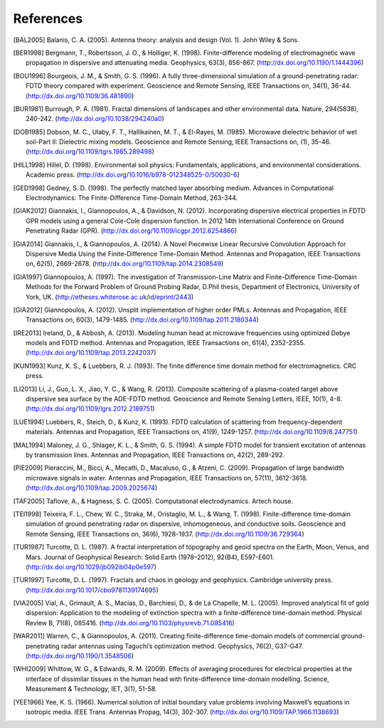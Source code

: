 **********
References
**********

.. [BAL2005] Balanis, C. A. (2005). Antenna theory: analysis and design (Vol. 1). John Wiley & Sons.
.. [BER1998] Bergmann, T., Robertsson, J. O., & Holliger, K. (1998). Finite-difference modeling of electromagnetic wave propagation in dispersive and attenuating media. Geophysics, 63(3), 856-867. (http://dx.doi.org/10.1190/1.1444396)
.. [BOU1996] Bourgeois, J. M., & Smith, G. S. (1996). A fully three-dimensional simulation of a ground-penetrating radar: FDTD theory compared with experiment. Geoscience and Remote Sensing, IEEE Transactions on, 34(1), 36-44. (http://dx.doi.org/10.1109/36.481890)
.. [BUR1981] Burrough, P. A. (1981). Fractal dimensions of landscapes and other environmental data. Nature, 294(5838), 240-242. (http://dx.doi.org/10.1038/294240a0)
.. [DOB1985] Dobson, M. C., Ulaby, F. T., Hallikainen, M. T., & El-Rayes, M. (1985). Microwave dielectric behavior of wet soil-Part II: Dielectric mixing models. Geoscience and Remote Sensing, IEEE Transactions on, (1), 35-46. (http://dx.doi.org/10.1109/tgrs.1985.289498)
.. [HILL1998] Hillel, D. (1998). Environmental soil physics: Fundamentals, applications, and environmental considerations. Academic press. (http://dx.doi.org/10.1016/b978-012348525-0/50030-6)
.. [GED1998] Gedney, S. D. (1998). The perfectly matched layer absorbing medium. Advances in Computational Electrodynamics: The Finite-Difference Time-Domain Method, 263-344.
.. [GIAK2012] Giannakis, I., Giannopoulos, A., & Davidson, N. (2012). Incorporating dispersive electrical properties in FDTD GPR models using a general Cole-Cole dispersion function. In 2012 14th International Conference on Ground Penetrating Radar (GPR). (http://dx.doi.org/10.1109/icgpr.2012.6254866)
.. [GIA2014] Giannakis, I., & Giannopoulos, A. (2014). A Novel Piecewise Linear Recursive Convolution Approach for Dispersive Media Using the Finite-Difference Time-Domain Method. Antennas and Propagation, IEEE Transactions on, 62(5), 2669-2678. (http://dx.doi.org/10.1109/tap.2014.2308549)
.. [GIA1997] Giannopoulos, A. (1997). The investigation of Transmission-Line Matrix and Finite-Difference Time-Domain Methods for the Forward Problem of Ground Probing Radar, D.Phil thesis, Department of Electronics, University of York, UK. (http://etheses.whiterose.ac.uk/id/eprint/2443)
.. [GIA2012] Giannopoulos, A. (2012). Unsplit implementation of higher order PMLs. Antennas and Propagation, IEEE Transactions on, 60(3), 1479-1485. (http://dx.doi.org/10.1109/tap.2011.2180344)
.. [IRE2013] Ireland, D., & Abbosh, A. (2013). Modeling human head at microwave frequencies using optimized Debye models and FDTD method. Antennas and Propagation, IEEE Transactions on, 61(4), 2352-2355. (http://dx.doi.org/10.1109/tap.2013.2242037)
.. [KUN1993] Kunz, K. S., & Luebbers, R. J. (1993). The finite difference time domain method for electromagnetics. CRC press.
.. [LI2013] Li, J., Guo, L. X., Jiao, Y. C., & Wang, R. (2013). Composite scattering of a plasma-coated target above dispersive sea surface by the ADE-FDTD method. Geoscience and Remote Sensing Letters, IEEE, 10(1), 4-8. (http://dx.doi.org/10.1109/lgrs.2012.2189751)
.. [LUE1994] Luebbers, R., Steich, D., & Kunz, K. (1993). FDTD calculation of scattering from frequency-dependent materials. Antennas and Propagation, IEEE Transactions on, 41(9), 1249-1257. (http://dx.doi.org/10.1109/8.247751)
.. [MAL1994] Maloney, J. G., Shlager, K. L., & Smith, G. S. (1994). A simple FDTD model for transient excitation of antennas by transmission lines. Antennas and Propagation, IEEE Transactions on, 42(2), 289-292.
.. [PIE2009] Pieraccini, M., Bicci, A., Mecatti, D., Macaluso, G., & Atzeni, C. (2009). Propagation of large bandwidth microwave signals in water. Antennas and Propagation, IEEE Transactions on, 57(11), 3612-3618. (http://dx.doi.org/10.1109/tap.2009.2025674)
.. [TAF2005] Taflove, A., & Hagness, S. C. (2005). Computational electrodynamics. Artech house.
.. [TEI1998] Teixeira, F. L., Chew, W. C., Straka, M., Oristaglio, M. L., & Wang, T. (1998). Finite-difference time-domain simulation of ground penetrating radar on dispersive, inhomogeneous, and conductive soils. Geoscience and Remote Sensing, IEEE Transactions on, 36(6), 1928-1937. (http://dx.doi.org/10.1109/36.729364)
.. [TUR1987] Turcotte, D. L. (1987). A fractal interpretation of topography and geoid spectra on the Earth, Moon, Venus, and Mars. Journal of Geophysical Research: Solid Earth (1978–2012), 92(B4), E597-E601. (http://dx.doi.org/10.1029/jb092ib04p0e597)
.. [TUR1997] Turcotte, D. L. (1997). Fractals and chaos in geology and geophysics. Cambridge university press. (http://dx.doi.org/10.1017/cbo9781139174695)
.. [VIA2005] Vial, A., Grimault, A. S., Macías, D., Barchiesi, D., & de La Chapelle, M. L. (2005). Improved analytical fit of gold dispersion: Application to the modeling of extinction spectra with a finite-difference time-domain method. Physical Review B, 71(8), 085416. (http://dx.doi.org/10.1103/physrevb.71.085416)
.. [WAR2011] Warren, C., & Giannopoulos, A. (2011). Creating finite-difference time-domain models of commercial ground-penetrating radar antennas using Taguchi’s optimization method. Geophysics, 76(2), G37-G47. (http://dx.doi.org/10.1190/1.3548506)
.. [WHI2009] Whittow, W. G., & Edwards, R. M. (2009). Effects of averaging procedures for electrical properties at the interface of dissimilar tissues in the human head with finite-difference time-domain modelling. Science, Measurement & Technology, IET, 3(1), 51-58.
.. [YEE1966] Yee, K. S. (1966). Numerical solution of initial boundary value problems involving Maxwell’s equations in isotropic media. IEEE Trans. Antennas Propag, 14(3), 302-307. (http://dx.doi.org/10.1109/TAP.1966.1138693)

